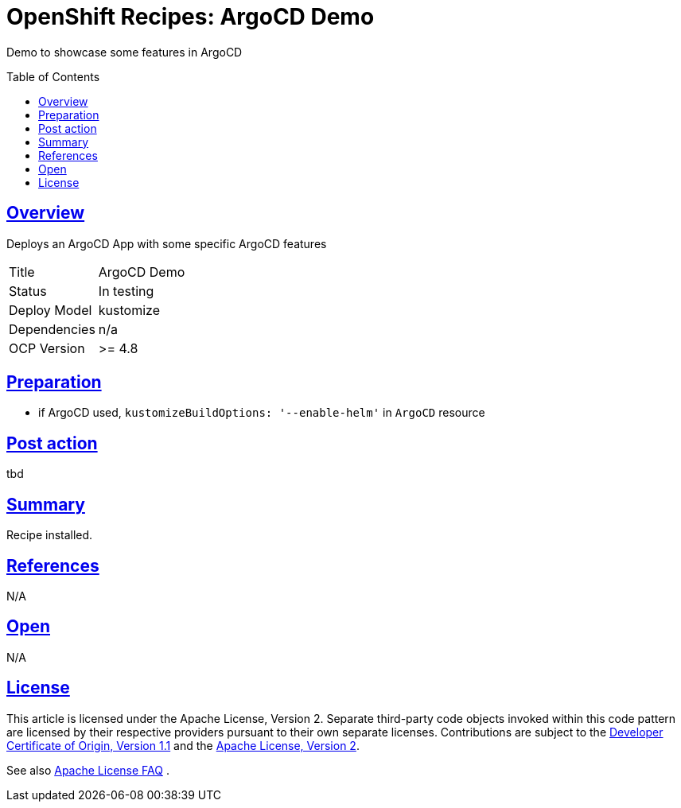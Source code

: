 = OpenShift Recipes: ArgoCD Demo
:toc: macro
:toclevels: 4
:sectlinks:
:sectanchors:

Demo to showcase some features in ArgoCD

toc::[]

== Overview

Deploys an ArgoCD App with some specific ArgoCD features

|===
| Title | ArgoCD Demo
| Status | In testing 
| Deploy Model | kustomize
| Dependencies | n/a
| OCP Version | >= 4.8
|===


== Preparation

* if ArgoCD used, `kustomizeBuildOptions: '--enable-helm'` in `ArgoCD` resource

== Post action

tbd

== Summary

Recipe installed.

== References

N/A

== Open

N/A


== License

This article is licensed under the Apache License, Version 2.
Separate third-party code objects invoked within this code pattern are licensed by their respective providers pursuant
to their own separate licenses. Contributions are subject to the
link:https://developercertificate.org/[Developer Certificate of Origin, Version 1.1] and the
link:https://www.apache.org/licenses/LICENSE-2.0.txt[Apache License, Version 2].

See also link:https://www.apache.org/foundation/license-faq.html#WhatDoesItMEAN[Apache License FAQ]
.
